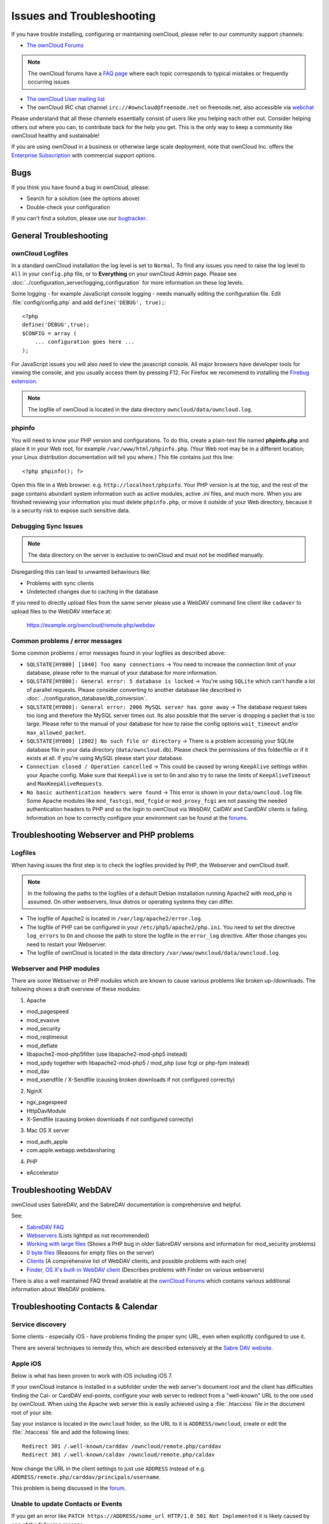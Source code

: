 ==========================
Issues and Troubleshooting
==========================

If you have trouble installing, configuring or maintaining ownCloud, please 
refer to our community support channels:

* `The ownCloud Forums`_

.. note:: The ownCloud forums have a `FAQ page`_ where each topic corresponds to 
   typical mistakes or frequently occurring issues

* `The ownCloud User mailing list`_
*  The ownCloud IRC chat channel ``irc://#owncloud@freenode.net`` on freenode.net, also 
   accessible via `webchat`_

Please understand that all these channels essentially consist of users like you 
helping each other out. Consider helping others out where you can, to contribute 
back for the help you get. This is the only way to keep a community like 
ownCloud healthy and sustainable!

If you are using ownCloud in a business or otherwise large scale deployment, 
note that ownCloud Inc. offers the `Enterprise Subscription`_ with commercial 
support options.

Bugs
----

If you think you have found a bug in ownCloud, please:

* Search for a solution (see the options above)
* Double-check your configuration

If you can't find a solution, please use our `bugtracker`_.

.. _the ownCloud Forums: http://forum.owncloud.org
.. _FAQ page: https://forum.owncloud.org/viewforum.php?f=17
.. _the ownCloud User mailing list: https://mailman.owncloud.org/mailman/listinfo/user
.. _webchat: http://webchat.freenode.net/?channels=owncloud
.. _Enterprise Subscription: https://owncloud.com/lp/community-or-enterprise/
.. _bugtracker: http://doc.owncloud.org/server/8.0/developer_manual/bugtracker/index.html
.. TODO ON RELEASE: Update version number above on release

General Troubleshooting
-----------------------

ownCloud Logfiles
^^^^^^^^^^^^^^^^^

In a standard ownCloud installation the log level is set to ``Normal``. To find 
any issues you need to raise the log level to ``All`` in your ``config.php`` 
file, or to **Everything** on your ownCloud Admin page.
Please see :doc:`../configuration_server/logging_configuration` for more 
information on these log levels.

Some logging - for example JavaScript console logging - needs manually editing the
configuration file.
Edit :file:`config/config.php` and add ``define('DEBUG', true);``::

    <?php
    define('DEBUG',true);
    $CONFIG = array (
        ... configuration goes here ...
    );

For JavaScript issues you will also need to view the javascript console. All 
major browsers have developer tools for viewing the console, and you 
usually access them by pressing F12. For Firefox we recommend to installing 
the `Firebug extension <https://getfirebug.com/>`_.

.. note:: The logfile of ownCloud is located in the data directory 
   ``owncloud/data/owncloud.log``.

.. _label-phpinfo:   
   
phpinfo
^^^^^^^

You will need to know your PHP version and configurations. To do this, create a 
plain-text file named **phpinfo.php** and place it in your Web root, for 
example ``/var/www/html/phpinfo.php``. (Your Web root may be in a different 
location; your Linux distribution documentation will tell you where.) This file 
contains just this line::

 <?php phpinfo(); ?>

Open this file in a Web browser. e.g. ``http://localhost/phpinfo``. Your PHP 
version is at the top, and the rest of the page contains abundant system 
information such as active modules, active `.ini` files, and much more. When you 
are finished reviewing your information you must delete ``phpinfo.php``, or move 
it outside of your Web directory, because it is a security risk to expose such 
sensitive data.

Debugging Sync Issues
^^^^^^^^^^^^^^^^^^^^^

.. note:: The data directory on the server is exclusive to ownCloud and must not 
   be modified manually.

Disregarding this can lead to unwanted behaviours like:

* Problems with sync clients
* Undetected changes due to caching in the database

If you need to directly upload files from the same server please use a WebDAV command
line client like ``cadaver`` to upload files to the WebDAV interface at:

  https://example.org/owncloud/remote.php/webdav

Common problems / error messages
^^^^^^^^^^^^^^^^^^^^^^^^^^^^^^^^

Some common problems / error messages found in your logfiles as described above:

* ``SQLSTATE[HY000] [1040] Too many connections`` -> You need to increase the
  connection limit of your database, please refer to the manual of your database
  for more information.
* ``SQLSTATE[HY000]: General error: 5 database is locked`` -> You're using ``SQLite``
  which can't handle a lot of parallel requests. Please consider converting to
  another database like described in :doc:`../configuration_database/db_conversion`.
* ``SQLSTATE[HY000]: General error: 2006 MySQL server has gone away`` -> The database
  request takes too long and therefore the MySQL server times out. Its also possible
  that the server is dropping a packet that is too large. Please refer to the manual of your
  database for how to raise the config options ``wait_timeout`` and/or ``max_allowed_packet``.
* ``SQLSTATE[HY000] [2002] No such file or directory`` -> There is a problem
  accessing your SQLite database file in your data directory (``data/owncloud.db``).
  Please check the permissions of this folder/file or if it exists at all. If you're
  using MySQL please start your database.
* ``Connection closed / Operation cancelled`` -> This could be caused by wrong ``KeepAlive``
  settings within your Apache config. Make sure that ``KeepAlive`` is set to ``On`` and
  also try to raise the limits of ``KeepAliveTimeout`` and ``MaxKeepAliveRequests``.
* ``No basic authentication headers were found`` -> This error is shown in your
  ``data/owncloud.log`` file. Some Apache modules like ``mod_fastcgi``, ``mod_fcgid``
  or ``mod_proxy_fcgi`` are not passing the needed authentication headers to
  PHP and so the login to ownCloud via WebDAV, CalDAV and CardDAV clients is
  failing. Information on how to correctly configure your environment can be
  found at the `forums <https://forum.owncloud.org/viewtopic.php?f=17&t=30646>`_.

Troubleshooting Webserver and PHP problems
------------------------------------------

Logfiles
^^^^^^^^

When having issues the first step is to check the logfiles provided by PHP, the Webserver
and ownCloud itself.

.. note:: In the following the paths to the logfiles of a default Debian installation
   running Apache2 with mod_php is assumed. On other webservers, linux distros or
   operating systems they can differ.

* The logfile of Apache2 is located in ``/var/log/apache2/error.log``.
* The logfile of PHP can be configured in your ``/etc/php5/apache2/php.ini``. 
  You need to set the directive ``log_errors`` to ``On`` and choose the path
  to store the logfile in the ``error_log`` directive. After those changes you
  need to restart your Webserver.
* The logfile of ownCloud is located in the data directory ``/var/www/owncloud/data/owncloud.log``.

Webserver and PHP modules
^^^^^^^^^^^^^^^^^^^^^^^^^

.. note: Lighttpd is not supported with ownCloud, and some ownCloud features 
   may not work at all on Lighttpd.

There are some Webserver or PHP modules which are known to cause various problems
like broken up-/downloads. The following shows a draft overview of these modules:

1. Apache

* mod_pagespeed
* mod_evasive
* mod_security
* mod_reqtimeout
* mod_deflate
* libapache2-mod-php5filter (use libapache2-mod-php5 instead)
* mod_spdy together with libapache2-mod-php5 / mod_php (use fcgi or php-fpm instead)
* mod_dav
* mod_xsendfile / X-Sendfile (causing broken downloads if not configured correctly)

2. NginX

* ngx_pagespeed
* HttpDavModule
* X-Sendfile (causing broken downloads if not configured correctly)

3. Mac OS X server

* mod_auth_apple
* com.apple.webapp.webdavsharing

4. PHP

* eAccelerator

Troubleshooting WebDAV
----------------------

ownCloud uses SabreDAV, and the SabreDAV documentation is comprehensive and 
helpful.

.. note: Lighttpd is not supported on ownCloud, and Lighttpd WebDAV does not 
   work with ownCloud.

See:

* `SabreDAV FAQ <http://sabre.io/dav/faq/>`_
* `Webservers <http://sabre.io/dav/webservers>`_ (Lists lighttpd as not 
  recommended)
* `Working with large files <http://sabre.io/dav/large-files/>`_ (Shows a PHP 
  bug in older SabreDAV versions and information for mod_security problems)
* `0 byte files <http://sabre.io/dav/0bytes>`_ (Reasons for empty files on the 
  server)
* `Clients <http://sabre.io/dav/clients/>`_ (A comprehensive list of WebDAV 
  clients, and possible problems with each one)
* `Finder, OS X's built-in WebDAV client 
  <http://sabre.io/dav/clients/finder/>`_ 
  (Describes problems with Finder on various webservers)

There is also a well maintained FAQ thread available at the `ownCloud Forums <https://forum.owncloud.org/viewtopic.php?f=17&t=7536>`_
which contains various additional information about WebDAV problems.

Troubleshooting Contacts & Calendar
-----------------------------------

Service discovery
^^^^^^^^^^^^^^^^^

Some clients - especially iOS - have problems finding the proper sync URL, even when explicitly
configured to use it.

There are several techniques to remedy this, which are described extensively at the
`Sabre DAV website <http://sabre.io/dav/service-discovery/>`_.

Apple iOS
^^^^^^^^^

Below is what has been proven to work with iOS including iOS 7.

If your ownCloud instance is installed in a subfolder under the web server's document root and
the client has difficulties finding the Cal- or CardDAV end-points, configure your web server to
redirect from a "well-known" URL to the one used by ownCloud.
When using the Apache web server this is easily achieved using a :file:`.htaccess` file in the document
root of your site.

Say your instance is located in the ``owncloud`` folder, so the URL to it is 
``ADDRESS/owncloud``, create or edit the :file:`.htaccess` file and add the 
following lines::

    Redirect 301 /.well-known/carddav /owncloud/remote.php/carddav
    Redirect 301 /.well-known/caldav /owncloud/remote.php/caldav

Now change the URL in the client settings to just use ``ADDRESS`` instead of 
e.g. ``ADDRESS/remote.php/carddav/principals/username``.

This problem is being discussed in the `forum 
<http://forum.owncloud.org/viewtopic.php?f=3&t=71&p=2211#p2197>`_.

Unable to update Contacts or Events
^^^^^^^^^^^^^^^^^^^^^^^^^^^^^^^^^^^

If you get an error like ``PATCH https://ADDRESS/some_url HTTP/1.0 501 Not 
Implemented`` it is likely caused by one of the following reasons:

Using Pound reverse-proxy/load balancer
  As of writing this Pound doesn't support the HTTP/1.1 verb.
  Pound is easily `patched <http://www.apsis.ch/pound/pound_list/archive/2013/2013-08/1377264673000>`_ to support HTTP/1.1.
